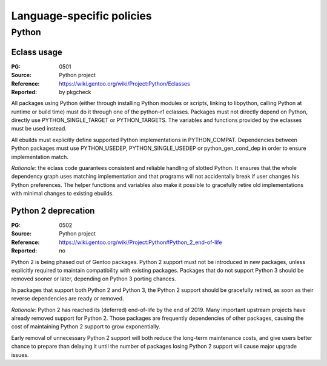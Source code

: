 Language-specific policies
==========================

.. index:: python

Python
------

.. index:: python; eclass
.. index:: eclass; python-any-r1
.. index:: eclass; python-r1
.. index:: eclass; python-single-r1

Eclass usage
~~~~~~~~~~~~
:PG: 0501
:Source: Python project
:Reference: https://wiki.gentoo.org/wiki/Project:Python/Eclasses
:Reported: by pkgcheck

All packages using Python (either through installing Python modules
or scripts, linking to libpython, calling Python at runtime or build
time) must do it through one of the python-r1 eclasses.  Packages must
not directly depend on Python, directly use PYTHON_SINGLE_TARGET
or PYTHON_TARGETS.  The variables and functions provided by the eclasses
must be used instead.

All ebuilds must explicitly define supported Python implementations
in PYTHON_COMPAT.  Dependencies between Python packages must use
PYTHON_USEDEP, PYTHON_SINGLE_USEDEP or python_gen_cond_dep in order
to ensure implementation match.

*Rationale*: the eclass code guarantees consistent and reliable handling
of slotted Python.  It ensures that the whole dependency graph uses
matching implementation and that programs will not accidentally break
if user changes his Python preferences.  The helper functions
and variables also make it possible to gracefully retire old
implementations with minimal changes to existing ebuilds.


.. index:: python; python 2

Python 2 deprecation
~~~~~~~~~~~~~~~~~~~~
:PG: 0502
:Source: Python project
:Reference: https://wiki.gentoo.org/wiki/Project:Python#Python_2_end-of-life
:Reported: no

Python 2 is being phased out of Gentoo packages.  Python 2 support
must not be introduced in new packages, unless explicitly required
to maintain compatibility with existing packages.  Packages that do not
support Python 3 should be removed sooner or later, depending
on Python 3 porting chances.

In packages that support both Python 2 and Python 3, the Python 2
support should be gracefully retired, as soon as their reverse
dependencies are ready or removed.

*Rationale*: Python 2 has reached its (deferred) end-of-life by the end
of 2019.  Many important upstream projects have already removed support
for Python 2.  Those packages are frequently dependencies of other
packages, causing the cost of maintaining Python 2 support to grow
exponentially.

Early removal of unnecessary Python 2 support will both reduce
the long-term maintenance costs, and give users better chance to prepare
than delaying it until the number of packages losing Python 2 support
will cause major upgrade issues.
